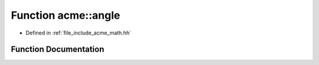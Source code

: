 .. _exhale_function_a00065_1a166956f7dd6f726b7d917c7bd1b2a231:

Function acme::angle
====================

- Defined in :ref:`file_include_acme_math.hh`


Function Documentation
----------------------


.. doxygenfunction:: acme::angle(vec3 const, vec3 const)
   :project: doc_cpp
   :project: doc_cpp
   :project: doc_cpp
   :project: doc_cpp
   :project: doc_cpp
   :project: doc_cpp
   :project: doc_cpp
   :project: doc_cpp
   :project: doc_cpp
